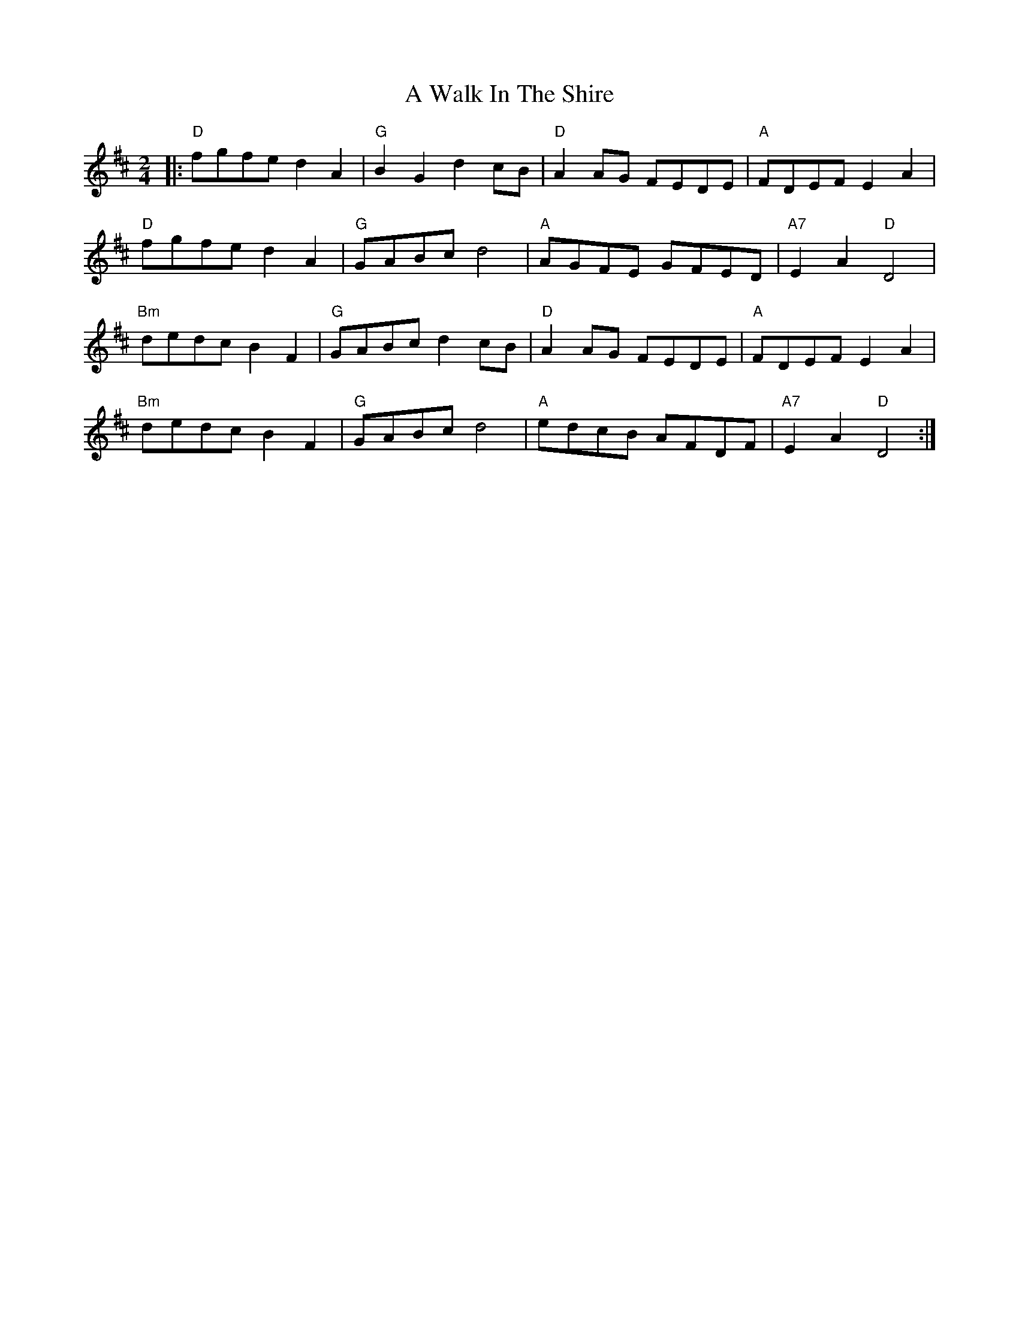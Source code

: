 X: 2
T: A Walk In The Shire
Z: Zachary H
S: https://thesession.org/tunes/16054#setting30252
R: polka
M: 2/4
L: 1/8
K: Dmaj
|:"D"fgfe d2A2|"G"B2G2 d2cB|"D"A2AG FEDE|"A"FDEF E2A2|
"D"fgfe d2A2|"G"GABc d4|"A"AGFE GFED|"A7"E2A2 "D"D4|
"Bm"dedc B2F2|"G"GABc d2cB|"D"A2AG FEDE|"A"FDEF E2A2|
"Bm"dedc B2F2|"G"GABc d4|"A"edcB AFDF|"A7"E2A2 "D"D4:|
